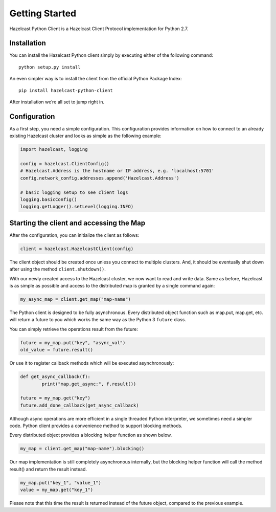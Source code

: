 Getting Started
===============

Hazelcast Python Client is a Hazelcast Client Protocol implementation for Python 2.7.


Installation
------------

You can install the Hazelcast Python client simply by executing either of the following command::

    python setup.py install

An even simpler way is to install the client from the official Python Package Index::

    pip install hazelcast-python-client

After installation we’re all set to jump right in.


Configuration
-------------

As a first step, you need a simple configuration. This configuration provides information on how to
connect to an already existing Hazelcast cluster and looks as simple as the following example:

.. code-block:: python

    import hazelcast, logging

    config = hazelcast.ClientConfig()
    # Hazelcast.Address is the hostname or IP address, e.g. 'localhost:5701'
    config.network_config.addresses.append('Hazelcast.Address')

    # basic logging setup to see client logs
    logging.basicConfig()
    logging.getLogger().setLevel(logging.INFO)


Starting the client and accessing the Map
-----------------------------------------

After the configuration, you can initialize the client as follows:

.. code-block:: python

    client = hazelcast.HazelcastClient(config)

The client object should be created once unless you connect to multiple clusters.
And, it should be eventually shut down after using the method ``client.shutdown()``.

With our newly created access to the Hazelcast cluster, we now want to read and write data. Same as before, Hazelcast is as
simple as possible and access to the distributed map is granted by a single command again:

.. code-block:: python

    my_async_map = client.get_map("map-name")

The Python client is designed to be fully asynchronous. Every distributed object function such as map.put, map.get, etc. will
return a future to you which works the same way as the Python 3 ``future`` class.

You can simply retrieve the operations result from the future:

.. code-block:: python

    future = my_map.put("key", "async_val")
    old_value = future.result()

Or use it to register callback methods which will be executed asynchronously:

.. code-block:: python

    def get_async_callback(f):
            print("map.get_async:", f.result())

    future = my_map.get("key")
    future.add_done_callback(get_async_callback)

Although async operations are more efficient in a single threaded Python interpreter, we sometimes need a simpler code.
Python client provides a convenience method to support blocking methods.

Every distributed object provides a blocking helper function as shown below.

.. code-block:: python

    my_map = client.get_map("map-name").blocking()

Our map implementation is still completely asynchronous internally, but the blocking helper function will call the method result()
and return the result instead.

.. code-block:: python

    my_map.put("key_1", "value_1")
    value = my_map.get("key_1")

Please note that this time the result is returned instead of the future object, compared to the previous example.


